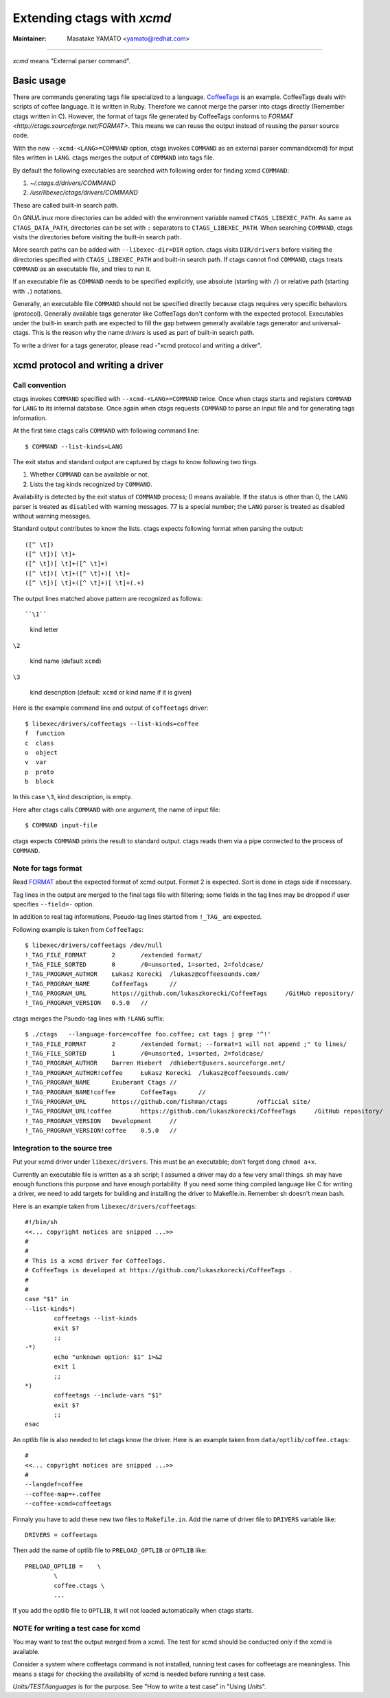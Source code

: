 Extending ctags with *xcmd*
======================================================================

:Maintainer: Masatake YAMATO <yamato@redhat.com>

----

*xcmd* means "External parser command".

Basic usage
---------------------------------------------------------------------
There are commands generating tags file specialized to a language.
`CoffeeTags <https://github.com/lukaszkorecki/CoffeeTags>`_ is an
example. CoffeeTags deals with scripts of coffee language. It is written in
Ruby. Therefore we cannot merge the parser into ctags
directly (Remember ctags written in C). However, the format of tags
file generated by CoffeeTags conforms to `FORMAT
<http://ctags.sourceforge.net/FORMAT>`. This means we can reuse
the output instead of reusing the parser source code.

With the new ``--xcmd-<LANG>=COMMAND`` option, ctags invokes ``COMMAND``
as an external parser command(xcmd) for input files written in
``LANG``. ctags merges the output of ``COMMAND`` into tags file.

By default the following executables are searched with following order for finding
xcmd ``COMMAND``:

#. *~/.ctags.d/drivers/COMMAND*
#. */usr/libexec/ctags/drivers/COMMAND*

These are called built-in search path.

On GNU/Linux more directories can be added with the environment variable
named ``CTAGS_LIBEXEC_PATH``. As same as ``CTAGS_DATA_PATH``,
directories can be set with ``:`` separators to ``CTAGS_LIBEXEC_PATH``.
When searching ``COMMAND``, ctags visits the directories before visiting
the built-in search path.

More search paths can be added with ``--libexec-dir=DIR`` option. ctags
visits ``DIR/drivers`` before visiting the directories specified with
``CTAGS_LIBEXEC_PATH`` and built-in search path. If ctags cannot find
``COMMAND``, ctags treats ``COMMAND`` as an executable file, and tries
to run it.

If an executable file as ``COMMAND`` needs to be specified explicitly,
use absolute (starting with ``/``) or relative path (starting with
``.``) notations.

Generally, an executable file ``COMMAND`` should not be specified
directly because ctags requires very specific behaviors (protocol).
Generally available tags generator like CoffeeTags don't conform with
the expected protocol. Executables under the built-in search
path are expected to fill the gap between generally available tags
generator and universal-ctags. This is the reason why the name
*drivers* is used as part of built-in search path.

To write a driver for a tags generator, please read
-"xcmd protocol and writing a driver".

xcmd protocol and writing a driver
---------------------------------------------------------------------

Call convention
~~~~~~~~~~~~~~~~~~~~~~~~~~~~~~~~~~~~~~~~~~~~~~~~~~~~~~~~~~~~~~~~~~~~~~

ctags invokes ``COMMAND`` specified with ``--xcmd-<LANG>=COMMAND``
twice. Once when ctags starts and registers ``COMMAND`` for ``LANG``
to its internal database. Once again when ctags requests ``COMMAND``
to parse an input file and for generating tags information.

At the first time ctags calls ``COMMAND`` with following command line::

	$ COMMAND --list-kinds=LANG

The exit status and standard output are captured by ctags to know 
following two tings.

#. Whether ``COMMAND`` can be available or not.
#. Lists  the  tag  kinds  recognized by ``COMMAND``.

Availability is detected by the exit status of 
``COMMAND`` process; 0 means available.
If the status is other than 0, the ``LANG`` parser is treated
as ``disabled`` with warning messages. 77 is a special
number; the ``LANG`` parser is treated as disabled without
warning messages.



Standard output contributes to know the lists.
ctags expects following format when parsing the output::

  ([^ \t])
  ([^ \t])[ \t]+
  ([^ \t])[ \t]+([^ \t]+)
  ([^ \t])[ \t]+([^ \t]+)[ \t]+
  ([^ \t])[ \t]+([^ \t]+)[ \t]+(.+)

The output lines matched above pattern are recognized as follows::

``\1``

	kind letter

``\2``

	kind name (default ``xcmd``)

``\3``

	kind description (default: ``xcmd`` or kind name if it is given)

Here is the example command line and output of ``coffeetags`` driver::

	$ libexec/drivers/coffeetags --list-kinds=coffee
	f  function
	c  class
	o  object
	v  var
	p  proto
	b  block	

In this case ``\3``, kind description, is empty.

Here after ctags calls ``COMMAND`` with one argument, 
the name of input file::

	$ COMMAND input-file

ctags expects ``COMMAND`` prints the result to standard output.
ctags reads them via a pipe connected to the process of ``COMMAND``.

Note for tags format
~~~~~~~~~~~~~~~~~~~~~~~~~~~~~~~~~~~~~~~~~~~~~~~~~~~~~~~~~~~~~~~~~~~~~~

Read `FORMAT <http://ctags.sourceforge.net/FORMAT>`_ about the
expected format of xcmd output. Format 2 is expected. Sort is
done in ctags side if necessary.

Tag lines in the output are merged to the final tags file with
filtering; some fields in the tag lines may be dropped if user
specifies ``--field=-`` option.

In addition to real tag informations, Pseudo-tag lines started
from ``!_TAG_`` are expected.

Following example is taken from ``CoffeeTags``::

	$ libexec/drivers/coffeetags /dev/null
	!_TAG_FILE_FORMAT	2	/extended format/
	!_TAG_FILE_SORTED	0	/0=unsorted, 1=sorted, 2=foldcase/
	!_TAG_PROGRAM_AUTHOR	Łukasz Korecki	/lukasz@coffeesounds.com/
	!_TAG_PROGRAM_NAME	CoffeeTags	//
	!_TAG_PROGRAM_URL	https://github.com/lukaszkorecki/CoffeeTags	/GitHub repository/
	!_TAG_PROGRAM_VERSION	0.5.0	//

ctags merges the Psuedo-tag lines with ``!LANG`` suffix::

	$ ./ctags   --language-force=coffee foo.coffee; cat tags | grep '^!'
	!_TAG_FILE_FORMAT	2	/extended format; --format=1 will not append ;" to lines/
	!_TAG_FILE_SORTED	1	/0=unsorted, 1=sorted, 2=foldcase/
	!_TAG_PROGRAM_AUTHOR	Darren Hiebert	/dhiebert@users.sourceforge.net/
	!_TAG_PROGRAM_AUTHOR!coffee	Łukasz Korecki	/lukasz@coffeesounds.com/
	!_TAG_PROGRAM_NAME	Exuberant Ctags	//
	!_TAG_PROGRAM_NAME!coffee	CoffeeTags	//
	!_TAG_PROGRAM_URL	https://github.com/fishman/ctags	/official site/
	!_TAG_PROGRAM_URL!coffee	https://github.com/lukaszkorecki/CoffeeTags	/GitHub repository/
	!_TAG_PROGRAM_VERSION	Development	//
	!_TAG_PROGRAM_VERSION!coffee	0.5.0	//

Integration to the source tree
~~~~~~~~~~~~~~~~~~~~~~~~~~~~~~~~~~~~~~~~~~~~~~~~~~~~~~~~~~~~~~~~~~~~~~
Put your xcmd driver under ``libexec/drivers``. This must be an executable;
don't forget dong ``chmod a+x``.

Currently an executable file is written as a sh script; I assumed a
driver may do a few very small things. sh may have enough functions
this purpose and have enough portability. If you need some thing
compiled language like C for writing a driver, we need to add targets
for building and installing the driver to Makefile.in. Remember sh 
doesn't mean bash.

Here is an example taken from ``libexec/drivers/coffeetags``::

	#!/bin/sh
	<<... copyright notices are snipped ...>>
	#
	#
	# This is a xcmd driver for CoffeeTags.
	# CoffeeTags is developed at https://github.com/lukaszkorecki/CoffeeTags .
	#
	#
	case "$1" in
	--list-kinds*)
		coffeetags --list-kinds
		exit $?
		;;
	-*)
		echo "unknown option: $1" 1>&2
		exit 1
		;;
	*)
		coffeetags --include-vars "$1"
		exit $?
		;;
	esac

An optlib file is also needed to let ctags know the driver.
Here is an example taken from ``data/optlib/coffee.ctags``::

	#
	<<... copyright notices are snipped ...>>
	#
	--langdef=coffee
	--coffee-map=+.coffee
	--coffee-xcmd=coffeetags

Finnaly you have to add these new two files to ``Makefile.in``.
Add the name of driver file to ``DRIVERS`` variable like::

	DRIVERS = coffeetags

Then add the name of optlib file to ``PRELOAD_OPTLIB`` or
``OPTLIB`` like::

	PRELOAD_OPTLIB =    \
		\
		coffee.ctags \
		...

If you add the optlib file to ``OPTLIB``, it will not loaded
automatically when ctags starts.


NOTE for writing a test case for xcmd
~~~~~~~~~~~~~~~~~~~~~~~~~~~~~~~~~~~~~~~~~~~~~~~~~~~~~~~~~~~~~~~~~~~~~~

You may want to test the output merged from a xcmd.
The test for xcmd should be conducted only if the xcmd
is available.

Consider a system where coffeetags command is not installed,
running test cases for coffeetags are meaningless. This
means a stage for checking the availability of xcmd is
needed before running a test case.

*Units/TEST/languages* is for the purpose. See "How to write a test case"
in "Using *Units*".
